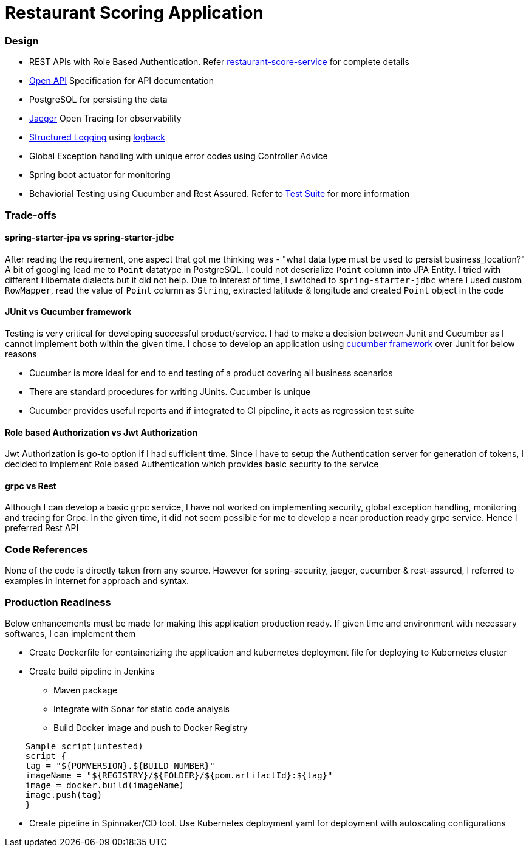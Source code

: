 = Restaurant Scoring Application

=== Design
- REST APIs with Role Based Authentication. Refer <<restaurant-score-service/README.adoc#, restaurant-score-service>> for complete details
- https://springdoc.org/[Open API] Specification for API documentation
- PostgreSQL for persisting the data
- https://www.jaegertracing.io/[Jaeger] Open Tracing for observability
- https://cloud.google.com/blog/products/gcp/getting-more-value-from-your-stackdriver-logs-with-structured-data[Structured Logging] using http://logback.qos.ch/[logback]
- Global Exception handling with unique error codes using Controller Advice
- Spring boot actuator for monitoring
- Behaviorial Testing using Cucumber and Rest Assured. Refer to <<cucumber-testsuite/README.adoc#, Test Suite>> for more information

=== Trade-offs

==== spring-starter-jpa vs spring-starter-jdbc

After reading the requirement, one aspect that got me thinking was - "what data type must be used to persist business_location?"
A bit of googling lead me to `Point` datatype in PostgreSQL. I could not deserialize `Point` column into JPA Entity.
I tried with different Hibernate dialects but it did not help. Due to interest of time, I switched to `spring-starter-jdbc`
where I used custom `RowMapper`, read the value of `Point` column as `String`, extracted latitude & longitude and created
`Point` object in the code

==== JUnit vs Cucumber framework

Testing is very critical for developing successful product/service. I had to make a decision between Junit and Cucumber as
I cannot implement both within the given time. I chose to develop an application using <<cucumber-testsuite/README.adoc#, cucumber framework>>
over Junit for below reasons

- Cucumber is more ideal for end to end testing of a product covering all business scenarios
- There are standard procedures for writing JUnits. Cucumber is unique
- Cucumber provides useful reports and if integrated to CI pipeline, it acts as regression test suite

==== Role based Authorization vs Jwt Authorization

Jwt Authorization is go-to option if I had sufficient time. Since I have to setup the Authentication server for generation
of tokens, I decided to implement Role based Authentication which provides basic security to the service

==== grpc vs Rest

Although I can develop a basic grpc service, I have not worked on implementing security, global exception handling, monitoring and tracing for Grpc.
In the given time, it did not seem possible for me to develop a near production ready grpc service. Hence I preferred Rest API

=== Code References

None of the code is directly taken from any source. However for spring-security, jaeger, cucumber & rest-assured, I referred to examples
in Internet for approach and syntax.

=== Production Readiness

Below enhancements must be made for making this application production ready. If given time and environment with necessary
softwares, I can implement them

* Create Dockerfile for containerizing the application and kubernetes deployment file for deploying to Kubernetes cluster
* Create build pipeline in Jenkins

** Maven package
** Integrate with Sonar for static code analysis
** Build Docker image and push to Docker Registry

[indent=4]
```
Sample script(untested)
script {
tag = "${POMVERSION}.${BUILD_NUMBER}"
imageName = "${REGISTRY}/${FOLDER}/${pom.artifactId}:${tag}"
image = docker.build(imageName)
image.push(tag)
}
```

* Create pipeline in Spinnaker/CD tool. Use Kubernetes deployment yaml for deployment with autoscaling configurations